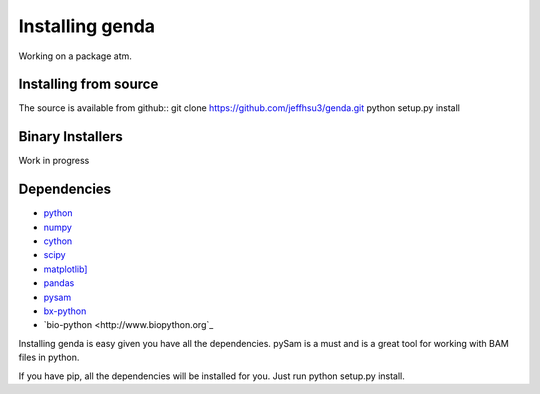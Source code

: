 .. _install:

*********************
Installing genda
*********************

Working on a package atm.

Installing from source
~~~~~~~~~~~~~~~~~~~~~~

The source is available from github::
git clone https://github.com/jeffhsu3/genda.git
python setup.py install

Binary Installers
~~~~~~~~~~~~~~~~~

Work in progress

Dependencies
~~~~~~~~~~~~
* `python <http://www.python.org>`_
* `numpy <http://http://www.numpy.org/>`_
* `cython <http://www.cython.org/>`_
* `scipy <http://www.scipy.org/>`_
* `matplotlib] <http://matplotlib.org/>`_
* `pandas <http://pandas.pydata.org/>`_
* `pysam <https://code.google.com/p/pysam/>`_
* `bx-python <https://bitbucket.org/james_taylor/bx-python/wiki/Home>`_
* `bio-python <http://www.biopython.org`_

Installing genda is easy given you have all the dependencies.  pySam is a must and is a great tool for working \
with BAM files in python. 

If you have pip, all the dependencies will be installed for you. Just run python setup.py install.    
